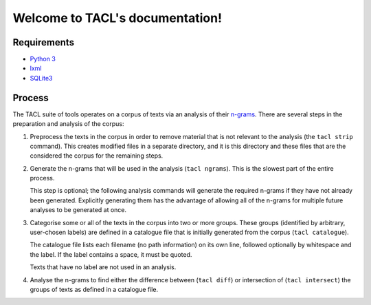 .. TACL documentation master file, created by
   sphinx-quickstart on Sun Sep 30 19:40:33 2012.
   You can adapt this file completely to your liking, but it should at least
   contain the root `toctree` directive.

Welcome to TACL's documentation!
================================

Requirements
------------

* `Python 3`_
* `lxml`_
* `SQLite3`_

Process
-------

The TACL suite of tools operates on a corpus of texts via an analysis
of their `n-grams`_. There are several steps in the preparation and
analysis of the corpus:

1. Preprocess the texts in the corpus in order to remove material
   that is not relevant to the analysis (the ``tacl strip``
   command). This creates modified files in a separate directory,
   and it is this directory and these files that are the considered
   the corpus for the remaining steps.
2. Generate the n-grams that will be used in the analysis (``tacl
   ngrams``). This is the slowest part of the entire process.

   This step is optional; the following analysis commands will
   generate the required n-grams if they have not already been
   generated. Explicitly generating them has the advantage of allowing
   all of the n-grams for multiple future analyses to be generated at
   once.
3. Categorise some or all of the texts in the corpus into two or more
   groups. These groups (identified by arbitrary, user-chosen labels)
   are defined in a catalogue file that is initially generated from
   the corpus (``tacl catalogue``).

   The catalogue file lists each filename (no path information) on its
   own line, followed optionally by whitespace and the label. If the
   label contains a space, it must be quoted.

   Texts that have no label are not used in an analysis.
4. Analyse the n-grams to find either the difference between (``tacl
   diff``) or intersection of (``tacl intersect``) the groups of texts
   as defined in a catalogue file.


.. _Python 3: http://www.python.org/
.. _lxml: http://lxml.de/
.. _SQLite3: http://www.sqlite.org/
.. _n-grams: http://en.wikipedia.org/wiki/N-gram
